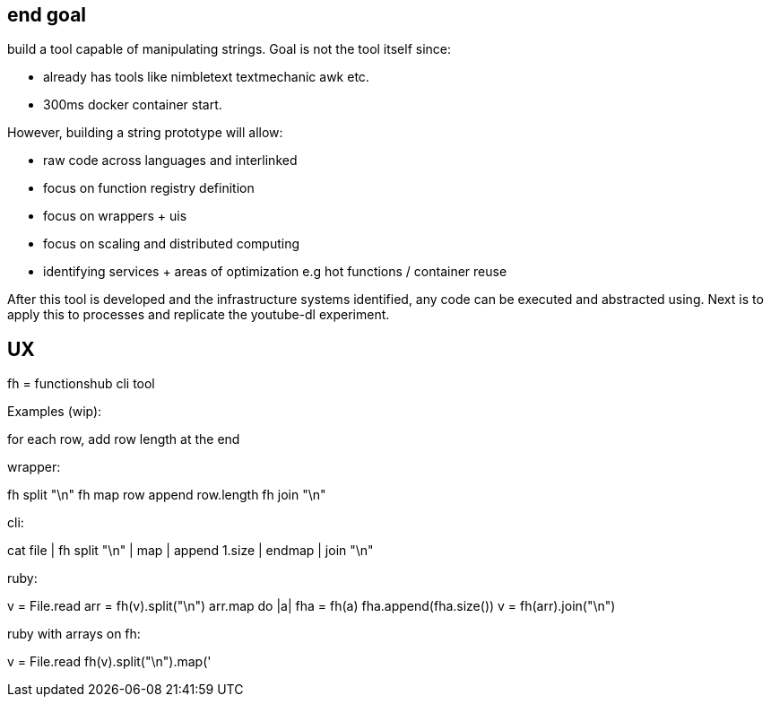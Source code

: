 
== end goal

build a tool capable of manipulating strings. 
Goal is not the tool itself since:

- already has tools like nimbletext textmechanic awk etc.
- 300ms docker container start. 


However, building a string prototype will allow:

- raw code across languages and interlinked
- focus on function registry definition
- focus on wrappers + uis
- focus on scaling and distributed computing
- identifying services + areas of optimization e.g hot functions / container reuse



After this tool is developed and the infrastructure systems identified,  any code can be executed and abstracted using.
Next is to apply this to processes and replicate the youtube-dl experiment.

== UX 

fh = functionshub cli tool


Examples (wip):

for each row, add row length at the end

wrapper:

fh split "\n"
fh map 
  row append row.length
fh join "\n"  

cli:

cat file | fh split "\n" | map | append 1.size | endmap | join "\n"

ruby:

v = File.read
arr = fh(v).split("\n")
arr.map do |a|
  fha = fh(a)
  fha.append(fha.size())
v = fh(arr).join("\n")  


ruby with arrays on fh:

v = File.read
fh(v).split("\n").map('

